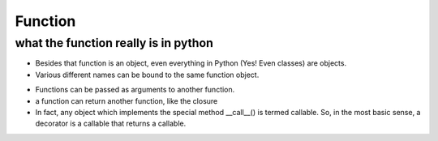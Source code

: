 Function
==========
what the function really is in python
---------------------------------------
- Besides that function is an object, even everything in Python (Yes! Even classes) are objects. 

- Various different names can be bound to the same function object.

.. code-block:: python
	:linenos:

	def first(msg):
	    print(msg)    

	first("Hello")

	second = first
	second("Hello")

- Functions can be passed as arguments to another function.

- a function can return another function, like the closure

- In fact, any object which implements the special method __call__() is termed callable. So, in the most basic sense, a decorator is a callable that returns a callable.